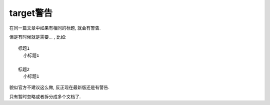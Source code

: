==================================
target警告
==================================


.. post:: 2023-03-03 23:21:31
  :tags: rst标记语言, 问题
  :category: 文档
  :author: YanQue
  :location: CD
  :language: zh-cn


在同一篇文章中如果有相同的标题, 就会有警告.

但是有时候就是需要... , 比如::

  标题1
    小标题1

  标题2
    小标题1

貌似官方不建议这么做, 反正现在最新版还是有警告.

只有暂时忽略或者拆分成多个文档了.
